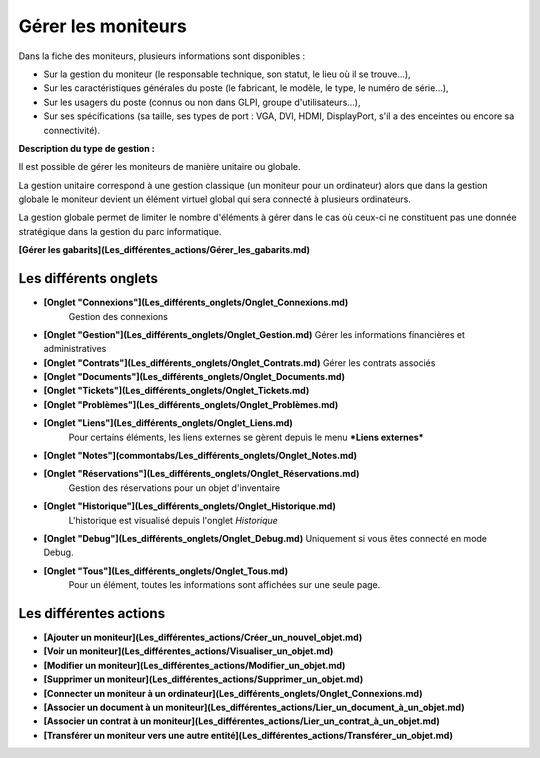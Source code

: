 Gérer les moniteurs
===================

Dans la fiche des moniteurs, plusieurs informations sont disponibles :

-   Sur la gestion du moniteur (le responsable technique, son statut, le lieu où il se trouve...),
-   Sur les caractéristiques générales du poste (le fabricant, le modèle, le type, le numéro de série...),
-   Sur les usagers du poste (connus ou non dans GLPI, groupe d'utilisateurs...),
-   Sur ses spécifications (sa taille, ses types de port : VGA, DVI, HDMI, DisplayPort, s'il a des enceintes ou encore sa connectivité).

**Description du type de gestion :**

Il est possible de gérer les moniteurs de manière unitaire ou globale.

La gestion unitaire correspond à une gestion classique (un moniteur pour un ordinateur) alors que dans la gestion globale le moniteur devient un élément virtuel global qui sera connecté à plusieurs ordinateurs.

La gestion globale permet de limiter le nombre d'éléments à gérer dans le cas où ceux-ci ne constituent pas une donnée stratégique dans la gestion du parc informatique.

**[Gérer les gabarits](Les_différentes_actions/Gérer_les_gabarits.md)**

Les différents onglets
----------------------
-   **[Onglet "Connexions"](Les_différents_onglets/Onglet_Connexions.md)**
     Gestion des connexions

-   **[Onglet "Gestion"](Les_différents_onglets/Onglet_Gestion.md)**
    Gérer les informations financières et administratives

-   **[Onglet "Contrats"](Les_différents_onglets/Onglet_Contrats.md)**
    Gérer les contrats associés

-   **[Onglet "Documents"](Les_différents_onglets/Onglet_Documents.md)**

-   **[Onglet "Tickets"](Les_différents_onglets/Onglet_Tickets.md)**

-   **[Onglet "Problèmes"](Les_différents_onglets/Onglet_Problèmes.md)**

-  **[Onglet "Liens"](Les_différents_onglets/Onglet_Liens.md)**
     Pour certains éléments, les liens externes se gèrent depuis le menu ***Liens externes***

-   **[Onglet "Notes"](commontabs/Les_différents_onglets/Onglet_Notes.md)**

-   **[Onglet "Réservations"](Les_différents_onglets/Onglet_Réservations.md)**
     Gestion des réservations pour un objet d'inventaire

-   **[Onglet "Historique"](Les_différents_onglets/Onglet_Historique.md)**
     L'historique est visualisé depuis l'onglet *Historique*

-   **[Onglet "Debug"](Les_différents_onglets/Onglet_Debug.md)**
    Uniquement si vous êtes connecté en mode Debug.

-   **[Onglet "Tous"](Les_différents_onglets/Onglet_Tous.md)**
     Pour un élément, toutes les informations sont affichées sur une seule page.

Les différentes actions
-----------------------
-   **[Ajouter un moniteur](Les_différentes_actions/Créer_un_nouvel_objet.md)**
-   **[Voir un moniteur](Les_différentes_actions/Visualiser_un_objet.md)**
-   **[Modifier un moniteur](Les_différentes_actions/Modifier_un_objet.md)**
-   **[Supprimer un moniteur](Les_différentes_actions/Supprimer_un_objet.md)**
-   **[Connecter un moniteur à un ordinateur](Les_différents_onglets/Onglet_Connexions.md)**
-   **[Associer un document à un moniteur](Les_différentes_actions/Lier_un_document_à_un_objet.md)**
-   **[Associer un contrat à un moniteur](Les_différentes_actions/Lier_un_contrat_à_un_objet.md)**
-   **[Transférer un moniteur vers une autre entité](Les_différentes_actions/Transférer_un_objet.md)**
